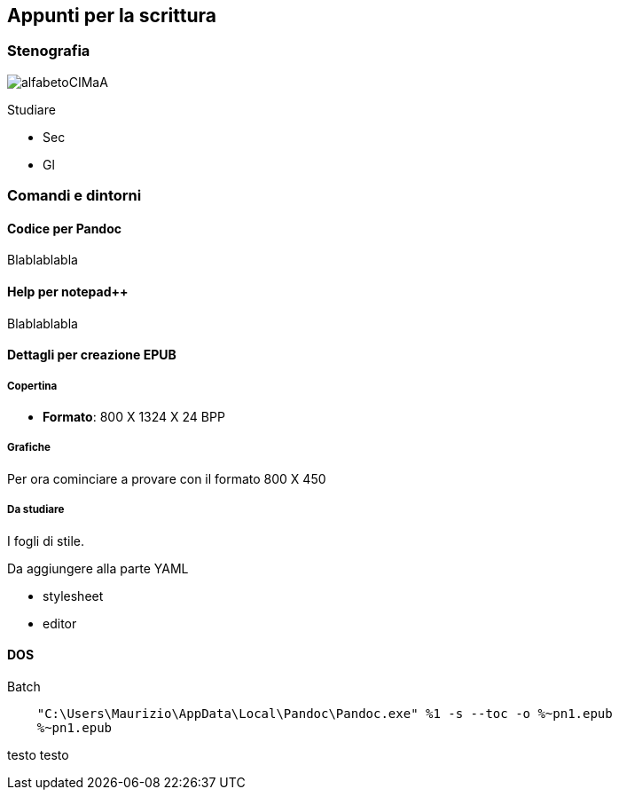 
== Appunti per la scrittura

=== Stenografia

image::figures/alfabetoCIMaA.jpg[]

Studiare

* Sec
* Gl

=== Comandi e dintorni

==== Codice per Pandoc

Blablablabla

==== Help per notepad++

Blablablabla

==== Dettagli per creazione EPUB

===== Copertina

-   *Formato*: 800 X 1324 X 24 BPP

===== Grafiche

Per ora cominciare a provare con il formato 800 X 450

===== Da studiare

I fogli di stile.

Da aggiungere alla parte YAML

-   stylesheet
-   editor


==== DOS

.Batch
-------------------------------
    "C:\Users\Maurizio\AppData\Local\Pandoc\Pandoc.exe" %1 -s --toc -o %~pn1.epub
    %~pn1.epub

-------------------------------

testo testo



